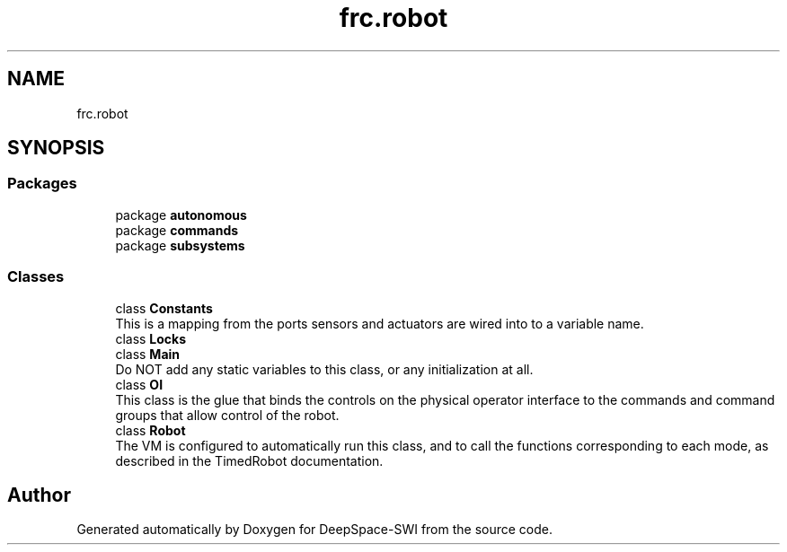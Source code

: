 .TH "frc.robot" 3 "Sat Aug 31 2019" "Version 2019" "DeepSpace-SWI" \" -*- nroff -*-
.ad l
.nh
.SH NAME
frc.robot
.SH SYNOPSIS
.br
.PP
.SS "Packages"

.in +1c
.ti -1c
.RI "package \fBautonomous\fP"
.br
.ti -1c
.RI "package \fBcommands\fP"
.br
.ti -1c
.RI "package \fBsubsystems\fP"
.br
.in -1c
.SS "Classes"

.in +1c
.ti -1c
.RI "class \fBConstants\fP"
.br
.RI "This is a mapping from the ports sensors and actuators are wired into to a variable name\&. "
.ti -1c
.RI "class \fBLocks\fP"
.br
.ti -1c
.RI "class \fBMain\fP"
.br
.RI "Do NOT add any static variables to this class, or any initialization at all\&. "
.ti -1c
.RI "class \fBOI\fP"
.br
.RI "This class is the glue that binds the controls on the physical operator interface to the commands and command groups that allow control of the robot\&. "
.ti -1c
.RI "class \fBRobot\fP"
.br
.RI "The VM is configured to automatically run this class, and to call the functions corresponding to each mode, as described in the TimedRobot documentation\&. "
.in -1c
.SH "Author"
.PP 
Generated automatically by Doxygen for DeepSpace-SWI from the source code\&.
